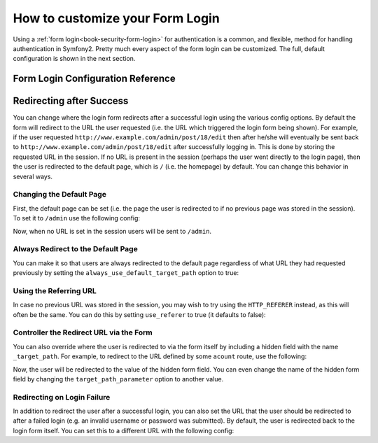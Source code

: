How to customize your Form Login
================================

Using a :ref:`form login<book-security-form-login>` for authentication is
a common, and flexible, method for handling authentication in Symfony2. Pretty
much every aspect of the form login can be customized. The full, default
configuration is shown in the next section.

Form Login Configuration Reference
----------------------------------

.. configuration-block::

    .. code-block:: yaml

        # app/config/security.yml
        security:
            firewalls:
                main:
                    form_login:
                        # the user is redirected here when he/she needs to login
                        login_path:                     /login

                        # if true, forward the user to the login form instead of redirecting
                        use_forward:                    false

                        # submit the login form here
                        check_path:                     /login_check

                        # by default, the login form *must* be a POST, not a GET
                        post_only:                      true

                        # login success redirecting options (read further below)
                        always_use_default_target_path: false
                        default_target_path:            /
                        target_path_parameter:          _target_path
                        use_referer:                    false

                        # login failure redirecting options (read further below)
                        failure_path:                   null
                        failure_forward:                false

                        # field names for the username and password fields
                        username_parameter:             _username
                        password_parameter:             _password

                        # csrf token options
                        csrf_parameter:                 _csrf_token
                        intention:                      authenticate

    .. code-block:: xml

        <!-- app/config/security.xml -->
        <config>
            <firewall>
                <form-login
                    check_path="/login_check"
                    login_path="/login"
                    use_forward="false"
                    always_use_default_target_path="false"
                    default_target_path="/"
                    target_path_parameter="_target_path"
                    use_referer="false"
                    failure_path="null"
                    failure_forward="false"
                    username_parameter="_username"
                    password_parameter="_password"
                    csrf_parameter="_csrf_token"
                    intention="authenticate"
                    post_only="true"
                />
            </firewall>
        </config>

    .. code-block:: php

        // app/config/security.php
        $container->loadFromExtension('security', array(
            'firewalls' => array(
                'main' => array('form_login' => array(
                    'check_path'                     => '/login_check',
                    'login_path'                     => '/login',
                    'user_forward'                   => false,
                    'always_use_default_target_path' => false,
                    'default_target_path'            => '/',
                    'target_path_parameter'          => _target_path,
                    'use_referer'                    => false,
                    'failure_path'                   => null,
                    'failure_forward'                => false,
                    'username_parameter'             => '_username',
                    'password_parameter'             => '_password',
                    'csrf_parameter'                 => '_csrf_token',
                    'intention'                      => 'authenticate',
                    'post_only'                      => true,
                )),
            ),
        ));

Redirecting after Success
-------------------------

You can change where the login form redirects after a successful login using
the various config options. By default the form will redirect to the URL the
user requested (i.e. the URL which triggered the login form being shown).
For example, if the user requested ``http://www.example.com/admin/post/18/edit``
then after he/she will eventually be sent back to ``http://www.example.com/admin/post/18/edit`` 
after successfully logging in. This is done by storing the requested URL
in the session. If no URL is present in the session (perhaps the user went
directly to the login page), then the user is redirected to the default page,
which is  ``/`` (i.e. the homepage) by default. You can change this behavior
in several ways.

Changing the Default Page
~~~~~~~~~~~~~~~~~~~~~~~~~

First, the default page can be set (i.e. the page the user is redirected to
if no previous page was stored in the session). To set it to ``/admin`` use
the following config:

.. configuration-block::

    .. code-block:: yaml

        # app/config/security.yml
        security:
            firewalls:
                main:
                    form_login:
                        # ...
                        default_target_path: /admin

    .. code-block:: xml

        <!-- app/config/security.xml -->
        <config>
            <firewall>
                <form-login
                    default_target_path="/admin"                    
                />
            </firewall>
        </config>

    .. code-block:: php

        // app/config/security.php
        $container->loadFromExtension('security', array(
            'firewalls' => array(
                'main' => array('form_login' => array(
                    // ...
                    'default_target_path' => '/admin',
                )),
            ),
        ));

Now, when no URL is set in the session users will be sent to ``/admin``.

Always Redirect to the Default Page
~~~~~~~~~~~~~~~~~~~~~~~~~~~~~~~~~~~

You can make it so that users are always redirected to the default page regardless
of what URL they had requested previously by setting the 
``always_use_default_target_path`` option to true:

.. configuration-block::

    .. code-block:: yaml

        # app/config/security.yml
        security:
            firewalls:
                main:
                    form_login:
                        # ...
                        always_use_default_target_path: true
                        
    .. code-block:: xml

        <!-- app/config/security.xml -->
        <config>
            <firewall>
                <form-login
                    always_use_default_target_path="true"
                />
            </firewall>
        </config>

    .. code-block:: php

        // app/config/security.php
        $container->loadFromExtension('security', array(
            'firewalls' => array(
                'main' => array('form_login' => array(
                    // ...
                    'always_use_default_target_path' => true,
                )),
            ),
        ));

Using the Referring URL
~~~~~~~~~~~~~~~~~~~~~~~

In case no previous URL was stored in the session, you may wish to try using
the ``HTTP_REFERER`` instead, as this will often be the same. You can  do
this by setting ``use_referer`` to true (it defaults to false): 

.. configuration-block::

    .. code-block:: yaml

        # app/config/security.yml
        security:
            firewalls:
                main:
                    form_login:
                        # ...
                        use_referer:        true

    .. code-block:: xml

        <!-- app/config/security.xml -->
        <config>
            <firewall>
                <form-login
                    use_referer="true"
                />
            </firewall>
        </config>

    .. code-block:: php

        // app/config/security.php
        $container->loadFromExtension('security', array(
            'firewalls' => array(
                'main' => array('form_login' => array(
                    // ...
                    'use_referer' => true,
                )),
            ),
        ));

Controller the Redirect URL via the Form
~~~~~~~~~~~~~~~~~~~~~~~~~~~~~~~~~~~~~~~~

You can also override where the user is redirected to via the form itself by 
including a hidden field with the name ``_target_path``. For example, to
redirect to the URL defined by some ``acount`` route, use the following:

.. configuration-block::

    .. code-block:: html+jinja

        {# src/Acme/SecurityBundle/Resources/views/Security/login.html.twig #}
        {% if error %}
            <div>{{ error.message }}</div>
        {% endif %}

        <form action="{{ path('login_check') }}" method="post">
            <label for="username">Username:</label>
            <input type="text" id="username" name="_username" value="{{ last_username }}" />

            <label for="password">Password:</label>
            <input type="password" id="password" name="_password" />

            <input type="hidden" name="_target_path" value="{{ path('account') }}" />

            <input type="submit" name="login" />
        </form>

    .. code-block:: html+php

        <?php // src/Acme/SecurityBundle/Resources/views/Security/login.html.php ?>
        <?php if ($error): ?>
            <div><?php echo $error->getMessage() ?></div>
        <?php endif; ?>

        <form action="<?php echo $view['router']->generate('login_check') ?>" method="post">
            <label for="username">Username:</label>
            <input type="text" id="username" name="_username" value="<?php echo $last_username ?>" />

            <label for="password">Password:</label>
            <input type="password" id="password" name="_password" />

            <input type="hidden" name="_target_path" value="<?php echo $view['router']->generate('account') ?>" />
            
            <input type="submit" name="login" />
        </form>

Now, the user will be redirected to the value of the hidden form field. You
can even change the name of the hidden form field by changing the ``target_path_parameter``
option to another value.

.. configuration-block::

    .. code-block:: yaml

        # app/config/security.yml
        security:
            firewalls:
                main:
                    form_login:
                        target_path_parameter: redirect_url

    .. code-block:: xml

        <!-- app/config/security.xml -->
        <config>
            <firewall>
                <form-login
                    target_path_parameter="redirect_url"
                />
            </firewall>
        </config>

    .. code-block:: php

        // app/config/security.php
        $container->loadFromExtension('security', array(
            'firewalls' => array(
                'main' => array('form_login' => array(
                    'target_path_parameter' => redirect_url,
                )),
            ),
        ));

Redirecting on Login Failure
~~~~~~~~~~~~~~~~~~~~~~~~~~~~

In addition to redirect the user after a successful login, you can also set
the URL that the user should be redirected to after a failed login (e.g. an
invalid username or password was submitted). By default, the user is redirected
back to the login form itself. You can set this to a different URL with the
following config:

.. configuration-block::

    .. code-block:: yaml

        # app/config/security.yml
        security:
            firewalls:
                main:
                    form_login:
                        # ...
                        failure_path: /login_failure
                        
    .. code-block:: xml

        <!-- app/config/security.xml -->
        <config>
            <firewall>
                <form-login
                    failure_path="login_failure"
                />
            </firewall>
        </config>

    .. code-block:: php

        // app/config/security.php
        $container->loadFromExtension('security', array(
            'firewalls' => array(
                'main' => array('form_login' => array(
                    // ...
                    'failure_path' => login_failure,
                )),
            ),
        ));
